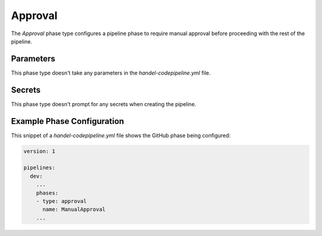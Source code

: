 Approval
========
The *Approval* phase type configures a pipeline phase to require manual approval before proceeding with the rest of the pipeline.

Parameters
----------
This phase type doesn't take any parameters in the *handel-codepipeline.yml* file.

Secrets
-------
This phase type doesn't prompt for any secrets when creating the pipeline.

Example Phase Configuration
---------------------------
This snippet of a *handel-codepipeline.yml* file shows the GitHub phase being configured:

.. code-block:: yaml
    
    version: 1

    pipelines:
      dev:
        ...
        phases:
        - type: approval
          name: ManualApproval
        ...
